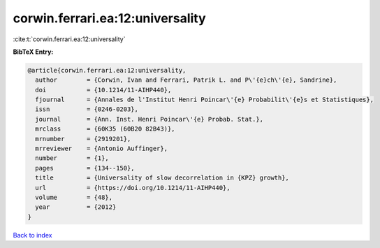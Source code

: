 corwin.ferrari.ea:12:universality
=================================

:cite:t:`corwin.ferrari.ea:12:universality`

**BibTeX Entry:**

.. code-block:: bibtex

   @article{corwin.ferrari.ea:12:universality,
     author        = {Corwin, Ivan and Ferrari, Patrik L. and P\'{e}ch\'{e}, Sandrine},
     doi           = {10.1214/11-AIHP440},
     fjournal      = {Annales de l'Institut Henri Poincar\'{e} Probabilit\'{e}s et Statistiques},
     issn          = {0246-0203},
     journal       = {Ann. Inst. Henri Poincar\'{e} Probab. Stat.},
     mrclass       = {60K35 (60B20 82B43)},
     mrnumber      = {2919201},
     mrreviewer    = {Antonio Auffinger},
     number        = {1},
     pages         = {134--150},
     title         = {Universality of slow decorrelation in {KPZ} growth},
     url           = {https://doi.org/10.1214/11-AIHP440},
     volume        = {48},
     year          = {2012}
   }

`Back to index <../By-Cite-Keys.html>`_
